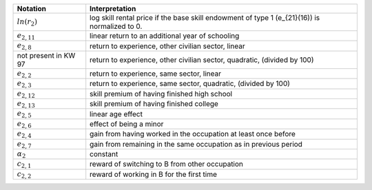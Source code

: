 +----------------------+-----------------------------------------------------------+
|       Notation       |                       Interpretation                      |
+======================+===========================================================+
| :math:`ln(r_2)`      | log skill rental price if the base skill endowment of     |
|                      | type 1 (e_{21}(16)) is normalized to 0.                   |
+----------------------+-----------------------------------------------------------+
| :math:`e_{2,11}`     | linear return to an additional year of schooling          |
+----------------------+-----------------------------------------------------------+
| :math:`e_{2,8}`      | return to experience, other civilian sector, linear       |
+----------------------+-----------------------------------------------------------+
| not present in KW 97 | return to experience, other civilian sector, quadratic,   |
|                      | (divided by 100)                                          |
+----------------------+-----------------------------------------------------------+
| :math:`e_{2,2}`      | return to experience, same sector, linear                 |
+----------------------+-----------------------------------------------------------+
| :math:`e_{2,3}`      | return to experience, same sector, quadratic,             |
|                      | (divided by 100)                                          |
+----------------------+-----------------------------------------------------------+
| :math:`e_{2,12}`     | skill premium of having finished high school              |
+----------------------+-----------------------------------------------------------+
| :math:`e_{2,13}`     | skill premium of having finished college                  |
+----------------------+-----------------------------------------------------------+
| :math:`e_{2,5}`      | linear age effect                                         |
+----------------------+-----------------------------------------------------------+
| :math:`e_{2,6}`      | effect of being a minor                                   |
+----------------------+-----------------------------------------------------------+
| :math:`e_{2,4}`      | gain from having worked in the occupation at least once   |
|                      | before                                                    |
+----------------------+-----------------------------------------------------------+
| :math:`e_{2,7}`      | gain from remaining in the same occupation as in previous |
|                      | period                                                    |
+----------------------+-----------------------------------------------------------+
| :math:`\alpha_2`     | constant                                                  |
+----------------------+-----------------------------------------------------------+
| :math:`c_{2,1}`      | reward of switching to B from other occupation            |
+----------------------+-----------------------------------------------------------+
| :math:`c_{2,2}`      | reward of working in B for the first time                 |
+----------------------+-----------------------------------------------------------+

